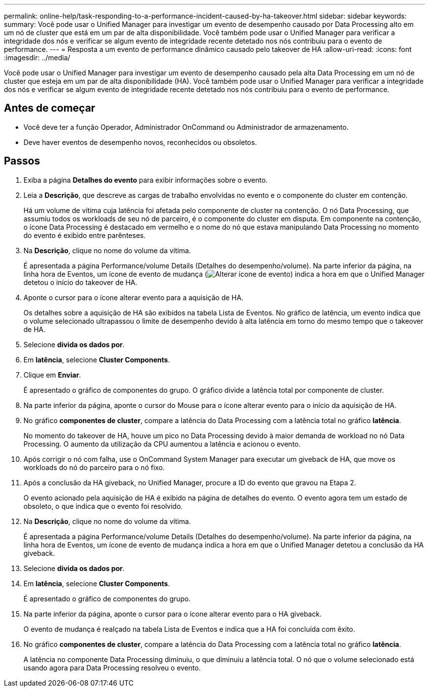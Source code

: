 ---
permalink: online-help/task-responding-to-a-performance-incident-caused-by-ha-takeover.html 
sidebar: sidebar 
keywords:  
summary: Você pode usar o Unified Manager para investigar um evento de desempenho causado por Data Processing alto em um nó de cluster que está em um par de alta disponibilidade. Você também pode usar o Unified Manager para verificar a integridade dos nós e verificar se algum evento de integridade recente detetado nos nós contribuiu para o evento de performance. 
---
= Resposta a um evento de performance dinâmico causado pelo takeover de HA
:allow-uri-read: 
:icons: font
:imagesdir: ../media/


[role="lead"]
Você pode usar o Unified Manager para investigar um evento de desempenho causado pela alta Data Processing em um nó de cluster que esteja em um par de alta disponibilidade (HA). Você também pode usar o Unified Manager para verificar a integridade dos nós e verificar se algum evento de integridade recente detetado nos nós contribuiu para o evento de performance.



== Antes de começar

* Você deve ter a função Operador, Administrador OnCommand ou Administrador de armazenamento.
* Deve haver eventos de desempenho novos, reconhecidos ou obsoletos.




== Passos

. Exiba a página *Detalhes do evento* para exibir informações sobre o evento.
. Leia a *Descrição*, que descreve as cargas de trabalho envolvidas no evento e o componente do cluster em contenção.
+
Há um volume de vítima cuja latência foi afetada pelo componente de cluster na contenção. O nó Data Processing, que assumiu todos os workloads de seu nó de parceiro, é o componente do cluster em disputa. Em componente na contenção, o ícone Data Processing é destacado em vermelho e o nome do nó que estava manipulando Data Processing no momento do evento é exibido entre parênteses.

. Na *Descrição*, clique no nome do volume da vítima.
+
É apresentada a página Performance/volume Details (Detalhes do desempenho/volume). Na parte inferior da página, na linha hora de Eventos, um ícone de evento de mudança (image:../media/opm-change-icon.gif["Alterar ícone de evento"]) indica a hora em que o Unified Manager detetou o início do takeover de HA.

. Aponte o cursor para o ícone alterar evento para a aquisição de HA.
+
Os detalhes sobre a aquisição de HA são exibidos na tabela Lista de Eventos. No gráfico de latência, um evento indica que o volume selecionado ultrapassou o limite de desempenho devido à alta latência em torno do mesmo tempo que o takeover de HA.

. Selecione *divida os dados por*.
. Em *latência*, selecione ***Cluster Components***.
. Clique em *Enviar*.
+
É apresentado o gráfico de componentes do grupo. O gráfico divide a latência total por componente de cluster.

. Na parte inferior da página, aponte o cursor do Mouse para o ícone alterar evento para o início da aquisição de HA.
. No gráfico *componentes de cluster*, compare a latência do Data Processing com a latência total no gráfico *latência*.
+
No momento do takeover de HA, houve um pico no Data Processing devido à maior demanda de workload no nó Data Processing. O aumento da utilização da CPU aumentou a latência e acionou o evento.

. Após corrigir o nó com falha, use o OnCommand System Manager para executar um giveback de HA, que move os workloads do nó do parceiro para o nó fixo.
. Após a conclusão da HA giveback, no Unified Manager, procure a ID do evento que gravou na Etapa 2.
+
O evento acionado pela aquisição de HA é exibido na página de detalhes do evento. O evento agora tem um estado de obsoleto, o que indica que o evento foi resolvido.

. Na *Descrição*, clique no nome do volume da vítima.
+
É apresentada a página Performance/volume Details (Detalhes do desempenho/volume). Na parte inferior da página, na linha hora de Eventos, um ícone de evento de mudança indica a hora em que o Unified Manager detetou a conclusão da HA giveback.

. Selecione *divida os dados por*.
. Em *latência*, selecione ***Cluster Components***.
+
É apresentado o gráfico de componentes do grupo.

. Na parte inferior da página, aponte o cursor para o ícone alterar evento para o HA giveback.
+
O evento de mudança é realçado na tabela Lista de Eventos e indica que a HA foi concluída com êxito.

. No gráfico *componentes de cluster*, compare a latência do Data Processing com a latência total no gráfico *latência*.
+
A latência no componente Data Processing diminuiu, o que diminuiu a latência total. O nó que o volume selecionado está usando agora para Data Processing resolveu o evento.


